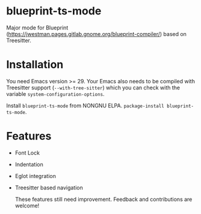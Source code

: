 * blueprint-ts-mode
Major mode for Blueprint ([[https://jwestman.pages.gitlab.gnome.org/blueprint-compiler/]]) based on Treesitter.

* Installation
You need Emacs version >= 29. Your Emacs also needs to be compiled with Treesitter support (~--with-tree-sitter~) which you can check with the variable ~system-configuration-options~.

Install ~blueprint-ts-mode~ from NONGNU ELPA. ~package-install blueprint-ts-mode~.

* Features
- Font Lock
- Indentation
- Eglot integration
- Treesitter based navigation

  These features still need improvement. Feedback and contributions are welcome!
